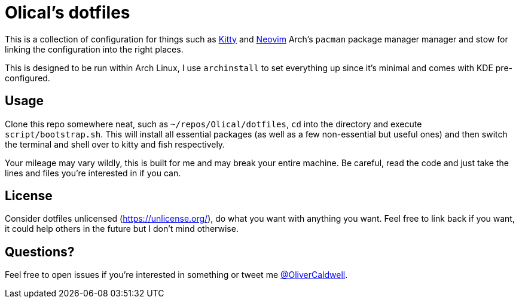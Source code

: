 = Olical's dotfiles

This is a collection of configuration for things such as https://sw.kovidgoyal.net/kitty/[Kitty] and https://neovim.io/[Neovim] Arch's `pacman` package manager manager and stow for linking the configuration into the right places.

This is designed to be run within Arch Linux, I use `archinstall` to set everything up since it's minimal and comes with KDE pre-configured.

== Usage

Clone this repo somewhere neat, such as `~/repos/Olical/dotfiles`, `cd` into the directory and execute `script/bootstrap.sh`. This will install all essential packages (as well as a few non-essential but useful ones) and then switch the terminal and shell over to kitty and fish respectively.

Your mileage may vary wildly, this is built for me and may break your entire machine. Be careful, read the code and just take the lines and files you're interested in if you can.

== License

Consider dotfiles unlicensed (https://unlicense.org/), do what you want with anything you want. Feel free to link back if you want, it could help others in the future but I don't mind otherwise.

== Questions?

Feel free to open issues if you're interested in something or tweet me https://twitter.com/OliverCaldwell[@OliverCaldwell].

